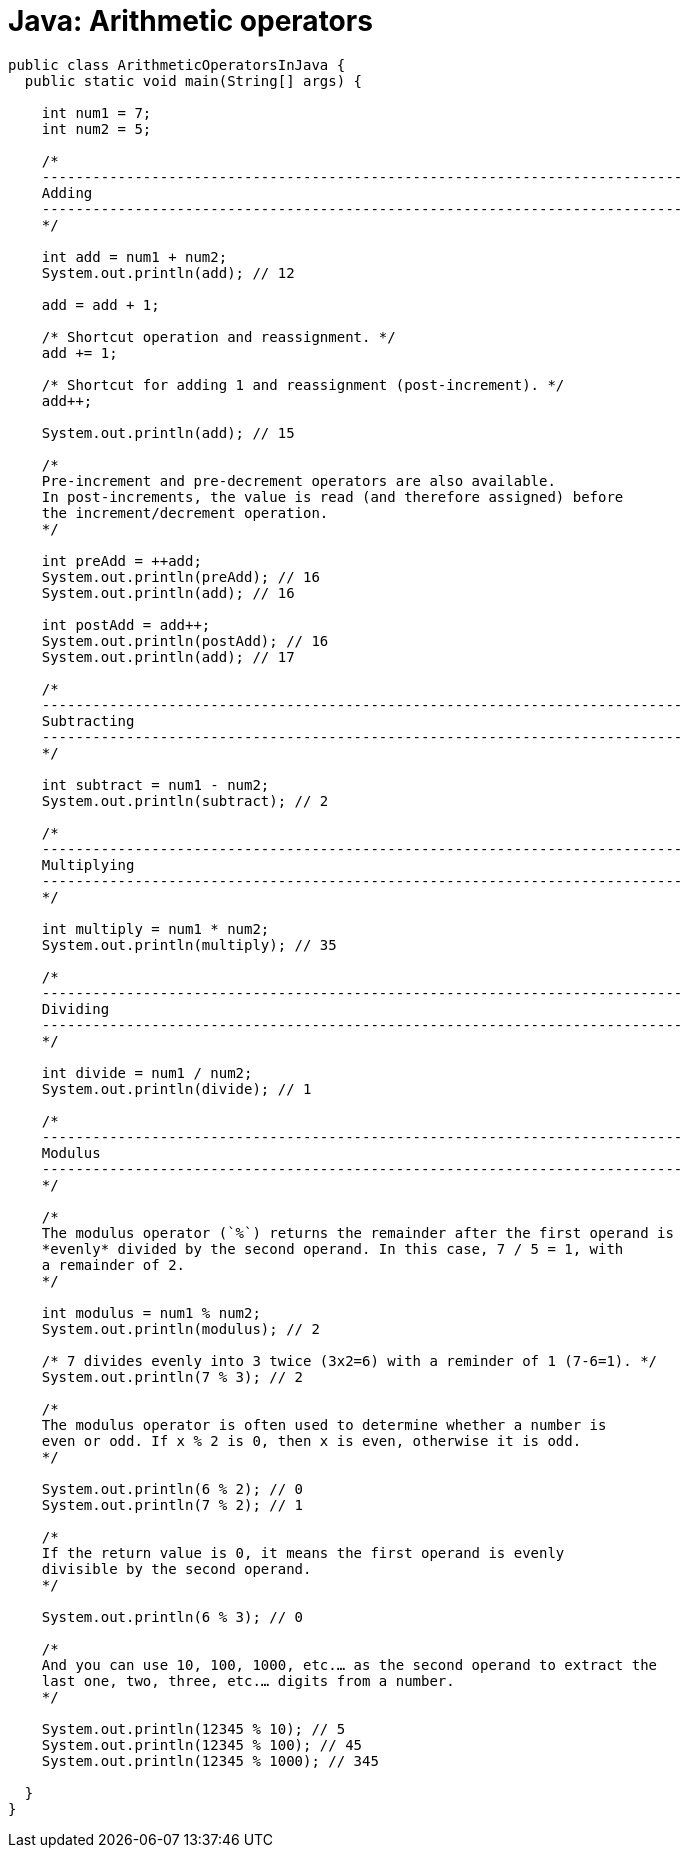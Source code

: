 = Java: Arithmetic operators

[source,java]
----
public class ArithmeticOperatorsInJava {
  public static void main(String[] args) {

    int num1 = 7;
    int num2 = 5;

    /*
    ----------------------------------------------------------------------------
    Adding
    ----------------------------------------------------------------------------
    */

    int add = num1 + num2;
    System.out.println(add); // 12

    add = add + 1;

    /* Shortcut operation and reassignment. */
    add += 1;

    /* Shortcut for adding 1 and reassignment (post-increment). */
    add++;

    System.out.println(add); // 15

    /*
    Pre-increment and pre-decrement operators are also available.
    In post-increments, the value is read (and therefore assigned) before
    the increment/decrement operation.
    */

    int preAdd = ++add;
    System.out.println(preAdd); // 16
    System.out.println(add); // 16

    int postAdd = add++;
    System.out.println(postAdd); // 16
    System.out.println(add); // 17

    /*
    ----------------------------------------------------------------------------
    Subtracting
    ----------------------------------------------------------------------------
    */

    int subtract = num1 - num2;
    System.out.println(subtract); // 2

    /*
    ----------------------------------------------------------------------------
    Multiplying
    ----------------------------------------------------------------------------
    */

    int multiply = num1 * num2;
    System.out.println(multiply); // 35

    /*
    ----------------------------------------------------------------------------
    Dividing
    ----------------------------------------------------------------------------
    */

    int divide = num1 / num2;
    System.out.println(divide); // 1

    /*
    ----------------------------------------------------------------------------
    Modulus
    ----------------------------------------------------------------------------
    */

    /*
    The modulus operator (`%`) returns the remainder after the first operand is
    *evenly* divided by the second operand. In this case, 7 / 5 = 1, with
    a remainder of 2.
    */

    int modulus = num1 % num2;
    System.out.println(modulus); // 2

    /* 7 divides evenly into 3 twice (3x2=6) with a reminder of 1 (7-6=1). */
    System.out.println(7 % 3); // 2

    /*
    The modulus operator is often used to determine whether a number is
    even or odd. If x % 2 is 0, then x is even, otherwise it is odd.
    */

    System.out.println(6 % 2); // 0
    System.out.println(7 % 2); // 1

    /*
    If the return value is 0, it means the first operand is evenly
    divisible by the second operand.
    */

    System.out.println(6 % 3); // 0

    /*
    And you can use 10, 100, 1000, etc.… as the second operand to extract the
    last one, two, three, etc.… digits from a number.
    */

    System.out.println(12345 % 10); // 5
    System.out.println(12345 % 100); // 45
    System.out.println(12345 % 1000); // 345

  }
}
----
